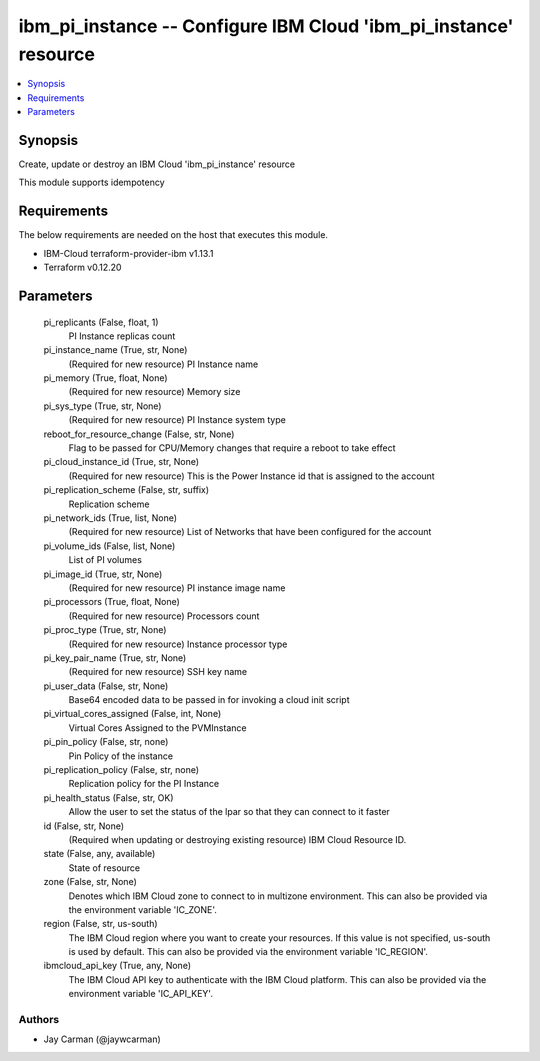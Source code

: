 
ibm_pi_instance -- Configure IBM Cloud 'ibm_pi_instance' resource
=================================================================

.. contents::
   :local:
   :depth: 1


Synopsis
--------

Create, update or destroy an IBM Cloud 'ibm_pi_instance' resource

This module supports idempotency



Requirements
------------
The below requirements are needed on the host that executes this module.

- IBM-Cloud terraform-provider-ibm v1.13.1
- Terraform v0.12.20



Parameters
----------

  pi_replicants (False, float, 1)
    PI Instance replicas count


  pi_instance_name (True, str, None)
    (Required for new resource) PI Instance name


  pi_memory (True, float, None)
    (Required for new resource) Memory size


  pi_sys_type (True, str, None)
    (Required for new resource) PI Instance system type


  reboot_for_resource_change (False, str, None)
    Flag to be passed for CPU/Memory changes that require a reboot to take effect


  pi_cloud_instance_id (True, str, None)
    (Required for new resource) This is the Power Instance id that is assigned to the account


  pi_replication_scheme (False, str, suffix)
    Replication scheme


  pi_network_ids (True, list, None)
    (Required for new resource) List of Networks that have been configured for the account


  pi_volume_ids (False, list, None)
    List of PI volumes


  pi_image_id (True, str, None)
    (Required for new resource) PI instance image name


  pi_processors (True, float, None)
    (Required for new resource) Processors count


  pi_proc_type (True, str, None)
    (Required for new resource) Instance processor type


  pi_key_pair_name (True, str, None)
    (Required for new resource) SSH key name


  pi_user_data (False, str, None)
    Base64 encoded data to be passed in for invoking a cloud init script


  pi_virtual_cores_assigned (False, int, None)
    Virtual Cores Assigned to the PVMInstance


  pi_pin_policy (False, str, none)
    Pin Policy of the instance


  pi_replication_policy (False, str, none)
    Replication policy for the PI Instance


  pi_health_status (False, str, OK)
    Allow the user to set the status of the lpar so that they can connect to it faster


  id (False, str, None)
    (Required when updating or destroying existing resource) IBM Cloud Resource ID.


  state (False, any, available)
    State of resource


  zone (False, str, None)
    Denotes which IBM Cloud zone to connect to in multizone environment. This can also be provided via the environment variable 'IC_ZONE'.


  region (False, str, us-south)
    The IBM Cloud region where you want to create your resources. If this value is not specified, us-south is used by default. This can also be provided via the environment variable 'IC_REGION'.


  ibmcloud_api_key (True, any, None)
    The IBM Cloud API key to authenticate with the IBM Cloud platform. This can also be provided via the environment variable 'IC_API_KEY'.













Authors
~~~~~~~

- Jay Carman (@jaywcarman)

